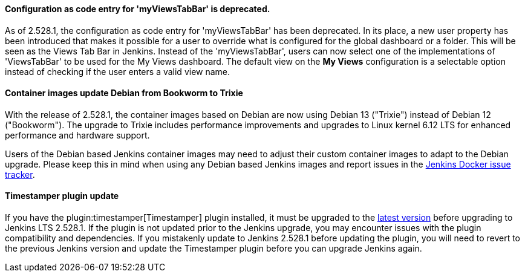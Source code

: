 ==== Configuration as code entry for 'myViewsTabBar' is deprecated.

As of 2.528.1, the configuration as code entry for 'myViewsTabBar' has been deprecated.
In its place, a new user property has been introduced that makes it possible for a user to override what is configured for the global dashboard or a folder.
This will be seen as the Views Tab Bar in Jenkins.
Instead of the 'myViewsTabBar', users can now select one of the implementations of 'ViewsTabBar' to be used for the My Views dashboard.
The default view on the *My Views* configuration is a selectable option instead of checking if the user enters a valid view name.

==== Container images update Debian from Bookworm to Trixie

With the release of 2.528.1, the container images based on Debian are now using Debian 13 ("Trixie") instead of Debian 12 ("Bookworm").
The upgrade to Trixie includes performance improvements and upgrades to Linux kernel 6.12 LTS for enhanced performance and hardware support.

Users of the Debian based Jenkins container images may need to adjust their custom container images to adapt to the Debian upgrade.
Please keep this in mind when using any Debian based Jenkins images and report issues in the link:https://github.com/jenkinsci/docker/issues[Jenkins Docker issue tracker].

==== Timestamper plugin update

If you have the plugin:timestamper[Timestamper] plugin installed, it must be upgraded to the link:https://plugins.jenkins.io/timestamper/releases/[latest version] before upgrading to Jenkins LTS 2.528.1.
If the plugin is not updated prior to the Jenkins upgrade, you may encounter issues with the plugin compatibility and dependencies.
If you mistakenly update to Jenkins 2.528.1 before updating the plugin, you will need to revert to the previous Jenkins version and update the Timestamper plugin before you can upgrade Jenkins again.
